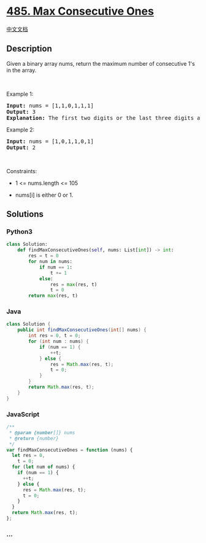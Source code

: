 * [[https://leetcode.com/problems/max-consecutive-ones][485. Max
Consecutive Ones]]
  :PROPERTIES:
  :CUSTOM_ID: max-consecutive-ones
  :END:
[[./solution/0400-0499/0485.Max Consecutive Ones/README.org][中文文档]]

** Description
   :PROPERTIES:
   :CUSTOM_ID: description
   :END:

#+begin_html
  <p>
#+end_html

Given a binary array nums, return the maximum number of consecutive 1's
in the array.

#+begin_html
  </p>
#+end_html

#+begin_html
  <p>
#+end_html

 

#+begin_html
  </p>
#+end_html

#+begin_html
  <p>
#+end_html

Example 1:

#+begin_html
  </p>
#+end_html

#+begin_html
  <pre>
  <strong>Input:</strong> nums = [1,1,0,1,1,1]
  <strong>Output:</strong> 3
  <strong>Explanation:</strong> The first two digits or the last three digits are consecutive 1s. The maximum number of consecutive 1s is 3.
  </pre>
#+end_html

#+begin_html
  <p>
#+end_html

Example 2:

#+begin_html
  </p>
#+end_html

#+begin_html
  <pre>
  <strong>Input:</strong> nums = [1,0,1,1,0,1]
  <strong>Output:</strong> 2
  </pre>
#+end_html

#+begin_html
  <p>
#+end_html

 

#+begin_html
  </p>
#+end_html

#+begin_html
  <p>
#+end_html

Constraints:

#+begin_html
  </p>
#+end_html

#+begin_html
  <ul>
#+end_html

#+begin_html
  <li>
#+end_html

1 <= nums.length <= 105

#+begin_html
  </li>
#+end_html

#+begin_html
  <li>
#+end_html

nums[i] is either 0 or 1.

#+begin_html
  </li>
#+end_html

#+begin_html
  </ul>
#+end_html

** Solutions
   :PROPERTIES:
   :CUSTOM_ID: solutions
   :END:

#+begin_html
  <!-- tabs:start -->
#+end_html

*** *Python3*
    :PROPERTIES:
    :CUSTOM_ID: python3
    :END:
#+begin_src python
  class Solution:
      def findMaxConsecutiveOnes(self, nums: List[int]) -> int:
          res = t = 0
          for num in nums:
              if num == 1:
                  t += 1
              else:
                  res = max(res, t)
                  t = 0
          return max(res, t)
#+end_src

*** *Java*
    :PROPERTIES:
    :CUSTOM_ID: java
    :END:
#+begin_src java
  class Solution {
      public int findMaxConsecutiveOnes(int[] nums) {
          int res = 0, t = 0;
          for (int num : nums) {
              if (num == 1) {
                  ++t;
              } else {
                  res = Math.max(res, t);
                  t = 0;
              }
          }
          return Math.max(res, t);
      }
  }
#+end_src

*** *JavaScript*
    :PROPERTIES:
    :CUSTOM_ID: javascript
    :END:
#+begin_src js
  /**
   * @param {number[]} nums
   * @return {number}
   */
  var findMaxConsecutiveOnes = function (nums) {
    let res = 0,
      t = 0;
    for (let num of nums) {
      if (num == 1) {
        ++t;
      } else {
        res = Math.max(res, t);
        t = 0;
      }
    }
    return Math.max(res, t);
  };
#+end_src

*** *...*
    :PROPERTIES:
    :CUSTOM_ID: section
    :END:
#+begin_example
#+end_example

#+begin_html
  <!-- tabs:end -->
#+end_html
